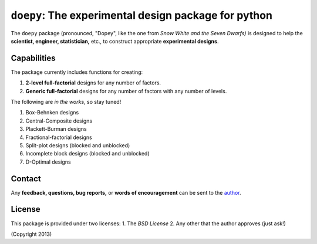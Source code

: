 ================================================================================
``doepy``: The experimental design package for python
================================================================================

The ``doepy`` package (pronounced, "Dopey", like the one from 
*Snow White and the Seven Dwarfs)* is designed to help the 
**scientist, engineer, statistician,** etc., to construct appropriate 
**experimental designs**.

Capabilities
------------

The package currently includes functions for creating:

#. **2-level full-factorial** designs for any number of factors.
#. **Generic full-factorial** designs for any number of factors with any number 
   of levels.

The following are *in the works*, so stay tuned!
   
#. Box-Behnken designs
#. Central-Composite designs
#. Plackett-Burman designs
#. Fractional-factorial designs
#. Split-plot designs (blocked and unblocked)
#. Incomplete block designs (blocked and unblocked)
#. D-Optimal designs

Contact
-------

Any **feedback, questions, bug reports,** or **words of encouragement** can
be sent to the `author`_.

License
-------

This package is provided under two licenses:
1. The *BSD License*
2. Any other that the author approves (just ask!)

(Copyright 2013)

.. _author: Abraham Lee
 
